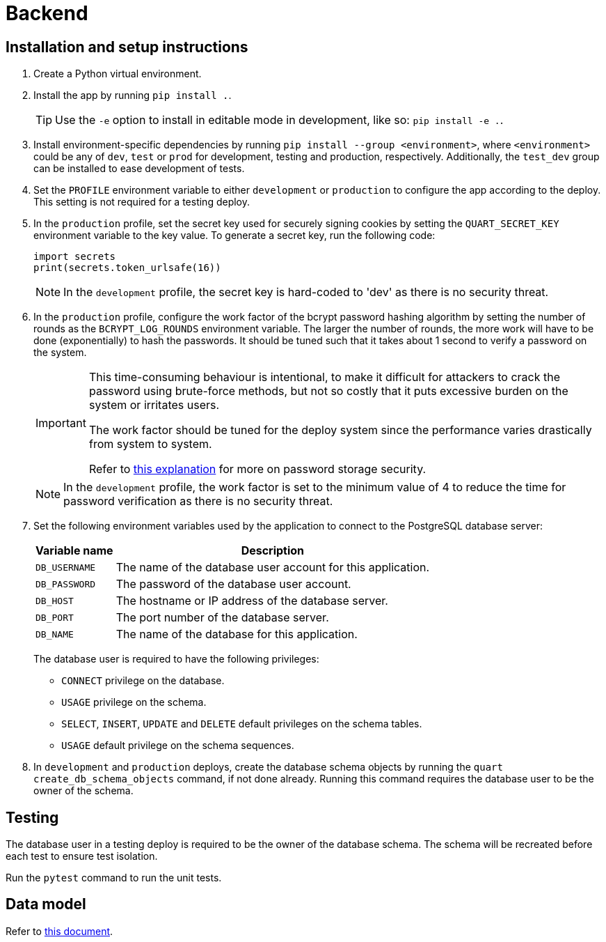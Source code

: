:!last-update-label:
:icons: font

= Backend

== Installation and setup instructions

. Create a Python virtual environment.
. Install the app by running `pip install .`.
+
TIP: Use the `-e` option to install in editable mode in development, like so: `pip install -e .`.
. Install environment-specific dependencies by running `pip install --group <environment>`, where `<environment>` could be any of `dev`, `test` or `prod` for development, testing and production, respectively. Additionally, the `test_dev` group can be installed to ease development of tests.
. Set the `PROFILE` environment variable to either `development` or `production` to configure the app according to the deploy. This setting is not required for a testing deploy.
. In the `production` profile, set the secret key used for securely signing cookies by setting the `QUART_SECRET_KEY` environment variable to the key value. To generate a secret key, run the following code:
+
[source, python]
----
import secrets
print(secrets.token_urlsafe(16))
----
+
NOTE: In the `development` profile, the secret key is hard-coded to 'dev' as there is no security threat.
. In the `production` profile, configure the work factor of the bcrypt password hashing algorithm by setting the number of rounds as the `BCRYPT_LOG_ROUNDS` environment variable. The larger the number of rounds, the more work will have to be done (exponentially) to hash the passwords. It should be tuned such that it takes about 1 second to verify a password on the system.
+
[IMPORTANT]
--
This time-consuming behaviour is intentional, to make it difficult for attackers to crack the password using brute-force methods, but not so costly that it puts excessive burden on the system or irritates users.

The work factor should be tuned for the deploy system since the performance varies drastically from system to system.

Refer to https://docs.spring.io/spring-security/reference/features/authentication/password-storage.html#authentication-password-storage-history[this explanation] for more on password storage security.
--
+
NOTE: In the `development` profile, the work factor is set to the minimum value of 4 to reduce the time for password verification as there is no security threat.
. Set the following environment variables used by the application to connect to the PostgreSQL database server:
+
[%autowidth.stretch]
|===
|Variable name |Description

|`DB_USERNAME`
|The name of the database user account for this application.

|`DB_PASSWORD`
|The password of the database user account.

|`DB_HOST`
|The hostname or IP address of the database server.

|`DB_PORT`
|The port number of the database server.

|`DB_NAME`
|The name of the database for this application.
|===
+
The database user is required to have the following privileges:
+
** `CONNECT` privilege on the database.
** `USAGE` privilege on the schema.
** `SELECT`, `INSERT`, `UPDATE` and `DELETE` default privileges on the schema tables.
** `USAGE` default privilege on the schema sequences.
. In `development` and `production` deploys, create the database schema objects by running the `quart create_db_schema_objects` command, if not done already. Running this command requires the database user to be the owner of the schema.

== Testing

The database user in a testing deploy is required to be the owner of the database schema. The schema will be recreated before each test to ensure test isolation.

Run the `pytest` command to run the unit tests.

== Data model

Refer to xref:docs/data_model.adoc[this document].